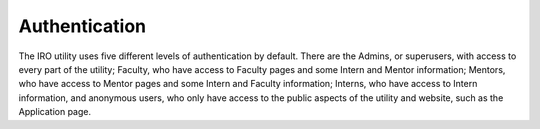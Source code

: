 .. _authentication:
Authentication
==============

The IRO utility uses five different levels of authentication by default. There are the Admins, or superusers, with access
to every part of the utility; Faculty, who have access to Faculty pages and some Intern and Mentor information; Mentors,
who have access to Mentor pages and some Intern and Faculty information; Interns, who have access to Intern information,
and anonymous users, who only have access to the public aspects of the utility and website, such as the Application page.

